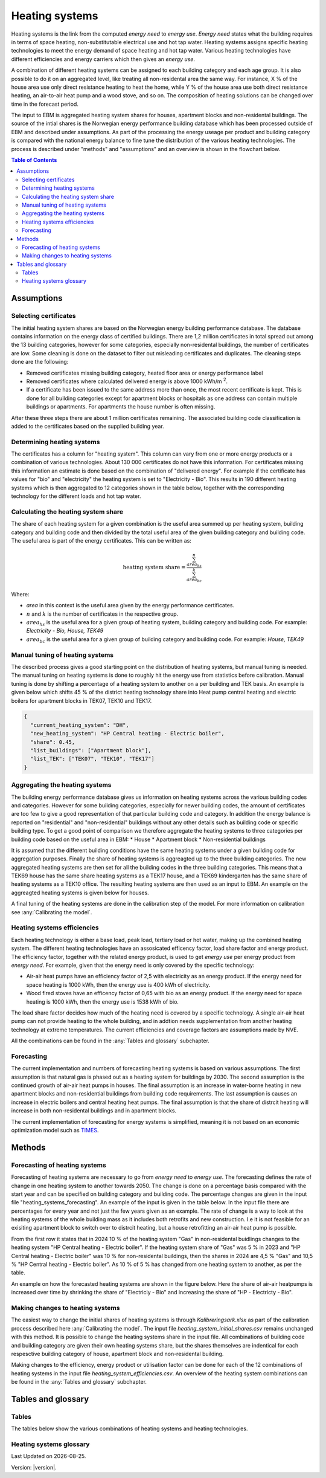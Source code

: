 .. _heating_systems Heating systems:

Heating systems
#################

Heating systems is the link from the computed *energy need* to *energy use*. *Energy need* states what the building requires in 
terms of space heating, non-substitutable electrical use and hot tap water. Heating systems assigns specific heating technologies to meet the energy
demand of space heating and hot tap water. Various heating technologies have different efficiencies and energy carriers which then gives an *energy use*.

A combination of different heating systems can be assigned to each building category and each age group. It is also possible to do it on  
an aggregated level, like treating all non-residental area the same way. For instance, X % of the house area use only direct resistance heating to heat the home, while Y % of the house area 
use both direct resistance heating, an air-to-air heat pump and a wood stove, and so on. The composition of heating solutions can be changed 
over time in the forecast period. 

The input to EBM is aggregated heating system shares for houses, apartment blocks and non-residental buildings. The source of the intial shares is the 
Norwegian energy performance building database which has been processed outside of EBM and described under assumptions. As part of the processing the 
energy useage per product and building category is compared with the  national energy balance to fine tune
the distribution of the various heating technologies. The process is described under "methods" and "assumptions" and an overview is shown in the flowchart below. 

.. contents:: Table of Contents
   :depth: 2
   :local:
   :backlinks: none


.. image:: ../images/Heating_systems_flowchart.png
  :width: 600
  :alt: Flowchart of heating systems


Assumptions
===========

Selecting certificates
-----------------------

The initial heating system shares are based on the Norwegian energy building performance database. The database contains information on the energy class
of certified buildings. There are 1,2 million certificates in total spread out among the 13 building categories, however for some categories, especially 
non-residental buildings, the number of certificates are low. Some cleaning is done on the dataset to filter out misleading certificates and duplicates.
The cleaning steps done are the following:

* Removed certificates missing building category, heated floor area or energy performance label
* Removed certificates where calculated delivered energy is above 1000 kWh/m :sup:`2`.
* If a certificate has been issued to the same address more than once, the most recent certificate is kept. This is done for all building categories except for apartment blocks or hospitals as one address can contain multiple buildings or apartments. For apartments the house number is often missing.

After these three steps there are about 1 million certificates remaining. The associated building code classification is added to the certificates based on the supplied 
building year.

Determining heating systems
---------------------------

The certificates has a column for "heating system". This column can vary from one or more energy products or a combination of various technologies. 
About 130 000 certificates do not have this information. For certificates missing this information an estimate is done based on the combination of 
"delivered energy". For example if the certificate has values for "bio" and "electricity" the heating system is set to
"Electricity - Bio". This results in 190 different heating systems which is then aggregated to 12 categories shown in the table below, together with the
corresponding technology for the different loads and hot tap water. 

.. csv-table:: Heating systems overview
   :file: ..\tables\heating_systems_table.csv
   :widths: 15, 15, 15, 15, 15
   :header-rows: 1


Calculating the heating system share
------------------------------------

The share of each heating system for a given combination is the useful area summed up per heating system, building category and building code and then 
divided by the total useful area of the given building category and building code. The useful area is part of the energy certificates. This can be written as:

.. math::
  \text{heating system share} = \frac{\sum^n_{area_{hs}}}{\sum^k_{area_{bc}}}

Where:

* *area* in this context is the useful area given by the energy performance certificates.
* :math:`n` and :math:`k` is the number of certificates in the respective group. 
* :math:`area_{hs}` is the useful area for a given group of heating system, building category and building code. For example: *Electricity - Bio, House, TEK49*
* :math:`area_{bc}` is the useful area for a given group of building category and building code. For example: *House, TEK49*


Manual tuning of heating systems
--------------------------------
The described process gives a good starting point on the distribution of heating systems, but manual tuning is needed. The manual tuning on heating systems is done 
to roughly hit the energy use from statistics before calibration. Manual tuning is done by shifting a percentage
of a heating system to another on a per building and TEK basis. An example is given below which shifts 45 % of the district heating technology share
into Heat pump central heating and electric boilers for apartment blocks in TEK07, TEK10 and TEK17. 

.. code-block:: python
  
  {
    "current_heating_system": "DH",
    "new_heating_system": "HP Central heating - Electric boiler",
    "share": 0.45,
    "list_buildings": ["Apartment block"],
    "list_TEK": ["TEK07", "TEK10", "TEK17"]
  }


Aggregating the heating systems
-------------------------------
The building energy performance database gives us information on heating systems across the various building codes and categories. However for some building categories,
especially for newer building codes, the amount of certificates are too few to give a good representation of that particular building code and category. In addition the
energy balance is reported on "residential" and "non-residential" buildings without any other details such as building code or 
specific building type. To get a good point of comparison we therefore aggregate the heating systems to three categories per building code based on the useful area in EBM:
* House
* Apartment block
* Non-residential buildings

It is assumed that the different building conditions have the same heating systems under a given building code for aggregation purposes. 
Finally the share of heating systems is aggreagted up to
the three building categories. The new aggregated heating systems are then set for all the building codes in the three building categories.
This means that a TEK69 house has the same share heating systems as a TEK17 house, and a TEK69 kindergarten has the same share of heating systems as a TEK10 office.
The resulting heating systems are then used as an input to EBM. An example on the aggreagted heating systems is given below for houses.

.. csv-table:: Aggregated heating systems - house
  :file: ..\tables\shares_house_pretek49.csv
  :widths: 15, 15, 15, 15, 15
  :header-rows: 1

A final tuning of the heating systems are done in the calibration step of the model. For more information on calibration see :any:`Calibrating the model`.


Heating systems efficiencies
----------------------------
Each heating technology is either a base load, peak load, tertiary load or hot water, making up the combined heating system. The
different heating technologies have an assosicated efficency factor, load share factor and energy product.
The efficiency factor, together with the related energy product, is used to get *energy use* per energy product
from *energy need*. For example, given that the energy need is only covered by the specific technology:

* Air-air heat pumps have an efficiency factor of 2,5 with electricity as an energy product. 
  If the energy need for space heating is 1000 kWh, then the energy use is 400 kWh of electricity.      
* Wood fired stoves have an efficency factor of 0,65 with bio as an energy product. 
  If the energy need for space heating is 1000 kWh, then the energy use is 1538 kWh of bio.       

The load share factor decides how much of the heating need is covered by a specific technology. A single air-air heat
pump can not provide heating to the whole building, and in addtion needs supplementation from another heating technology at 
extreme temperatures. The current efficiencies and coverage factors are assumptions made by NVE. 

All the combinations can be found in the :any:`Tables and glossary` subchapter.


Forecasting
-----------
The current implementation and numbers of forecasting heating systems is based on various assumptions. The first assumption is that natural gas is phased out as a heating
system for buildings by 2030. The second assumption is the continued growth of air-air heat pumps in houses. The final assumption is an increase in water-borne 
heating in new apartment blocks and non-residential buildings from building code requirements. The last assumption is causes an increase in electric boilers and 
central heating heat pumps. The final assumption is that the share of distrcit heating will increase in both non-residental buildings and in apartment blocks.

The current implementation of forecasting for energy
systems is simplified, meaning it is not based on an economic optimization model such as `TIMES <https://iea-etsap.org/index.php/etsap-tools/model-generators/times>`_.


Methods
========

Forecasting of heating systems
-------------------------------
Forecasting of heating systems are necessary to go from *energy need* to *energy use*. 
The forecasting defines the rate of change in one heating system to another towards 2050. The change is done on a percentage basis compared with the start 
year and can be specified on building category and building code. The percentage changes are given in the input file "heating_systems_forecasting". 
An example of the input is given in the table below. In the input file there are percentages for every year and not just the few years given as an example. 
The rate of change is a way to look at the heating systems of the whole building mass as it includes both 
retrofits and new construction. I.e it is not feasible for an exisiting apartment block to switch over 
to distrcit heating, but a house retrofitting an air-air heat pump is possible.


.. csv-table:: Heating systems forecasting example.
  :file: ..\tables\heating_systems_projection.csv
  :widths: 10, 10, 15, 15, 5, 5 ,5, 5, 5
  :header-rows: 1

From the first row it states that in 2024 10 % of the heating system "Gas" in non-residental buidlings changes to
the heating system "HP Central heating - Electric boiler". If the heating system share of "Gas" was 5 % in 2023 and
"HP Central heating - Electric boiler" was 10 % for non-residental buildings, then the shares in 
2024 are 4,5 % "Gas" and 10,5 % "HP Central heating - Electric boiler". As 10 % of 5 % has changed from one heating system 
to another, as per the table.

An example on how the forecasted heating systems are shown in the figure below. Here the share of air-air heatpumps is increased over time by shrinking
the share of "Electriciy - Bio" and increasing the share of "HP - Electricty - Bio". 

.. raw:: html
  :file: ..\images\Hus.html

Making changes to heating systems
---------------------------------
The easiest way to change the initial shares of heating systems is through *Kalibreringsark.xlsx* as part of the calibration process described here :any:`Calibrating the model`.
The input file *heating_system_initial_shares.csv* remains unchanged with this method. It is possible to change the heating systems share in the input file. 
All combinations of building code and building category are given their own heating systems share, but the shares themselves are indentical for each respesctive 
building category of house, apartment block and non-residental building. 

Making changes to the efficiency, energy product or utilisation factor can be done for each of the 12 combinations of heating systems in the input 
file *heating_system_efficiencies.csv*. An overview of the heating system combinations can be found in the :any:`Tables and glossary` subchapter.

Tables and glossary
===================

Tables
------
The tables below show the various combinations of heating systems and heating technologies.

.. csv-table:: Heating systems efficiency
  :file: ..\tables\heating_system_efficiencies.csv
  :widths: 15 15 15 15 5 5 5
  :header-rows: 1
  :delim: ;


.. csv-table:: Heating systems coverage
  :file: ..\tables\heating_systems_coverage.csv
  :widths: 15 15 15 15 5 5 5
  :header-rows: 1
  :delim: ;


.. csv-table:: Heating systems hot tap water
  :file: ..\tables\heating_systems_dhw.csv
  :widths: 15 15 15
  :header-rows: 1
  :delim: ;

Heating systems glossary
------------------------
.. csv-table:: Glossary of terms used in heating systems
  :file: ..\tables\heating_systems_glossary_csv.csv
  :header-rows: 1
  :widths: 10 10 30 30
  :delim: ;

.. |br| raw:: html

      <br>

.. |date| date::

Last Updated on |date|.

Version: |version|.
